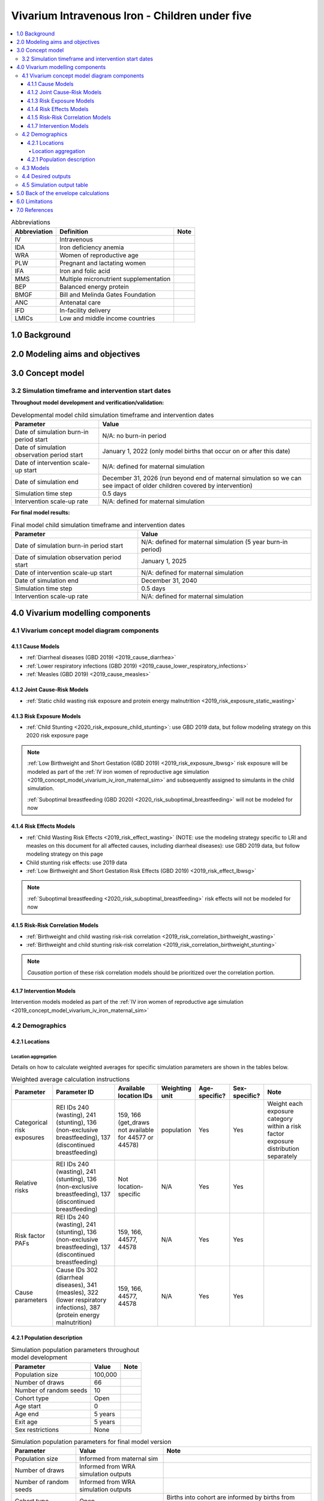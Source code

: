.. role:: underline
    :class: underline

..
  Section title decorators for this document:

  ==============
  Document Title
  ==============

  Section Level 1 (#.0)
  +++++++++++++++++++++

  Section Level 2 (#.#)
  ---------------------

  Section Level 3 (#.#.#)
  ~~~~~~~~~~~~~~~~~~~~~~~

  Section Level 4
  ^^^^^^^^^^^^^^^

  Section Level 5
  '''''''''''''''

  The depth of each section level is determined by the order in which each
  decorator is encountered below. If you need an even deeper section level, just
  choose a new decorator symbol from the list here:
  https://docutils.sourceforge.io/docs/ref/rst/restructuredtext.html#sections
  And then add it to the list of decorators above.

.. _2019_concept_model_vivarium_iv_iron_child_sim:

=================================================
Vivarium Intravenous Iron - Children under five
=================================================

.. contents::
  :local:

.. list-table:: Abbreviations
  :header-rows: 1

  * - Abbreviation
    - Definition
    - Note
  * - IV
    - Intravenous
    - 
  * - IDA
    - Iron deficiency anemia
    - 
  * - WRA
    - Women of reproductive age
    - 
  * - PLW
    - Pregnant and lactating women
    - 
  * - IFA
    - Iron and folic acid
    - 
  * - MMS
    - Multiple micronutrient supplementation
    - 
  * - BEP
    - Balanced energy protein
    - 
  * - BMGF
    - Bill and Melinda Gates Foundation
    - 
  * - ANC
    - Antenatal care
    - 
  * - IFD
    - In-facility delivery
    - 
  * - LMICs
    - Low and middle income countries
    - 

1.0 Background
++++++++++++++

.. _ivironU52.0:

2.0 Modeling aims and objectives
++++++++++++++++++++++++++++++++

.. _ivironU53.0:

3.0 Concept model
+++++++++++++++++

3.2 Simulation timeframe and intervention start dates
------------------------------------------------------

**Throughout model development and verification/validation:**

.. list-table:: Developmental model child simulation timeframe and intervention dates
  :header-rows: 1

  * - Parameter
    - Value
  * - Date of simulation burn-in period start
    - N/A: no burn-in period
  * - Date of simulation observation period start
    - January 1, 2022 (only model births that occur on or after this date)
  * - Date of intervention scale-up start
    - N/A: defined for maternal simulation
  * - Date of simulation end
    - December 31, 2026 (run beyond end of maternal simulation so we can see impact of older children covered by intervention)
  * - Simulation time step
    - 0.5 days
  * - Intervention scale-up rate
    - N/A: defined for maternal simulation

**For final model results:**

.. list-table:: Final model child simulation timeframe and intervention dates
  :header-rows: 1

  * - Parameter
    - Value
  * - Date of simulation burn-in period start
    - N/A: defined for maternal simulation (5 year burn-in period)
  * - Date of simulation observation period start
    - January 1, 2025
  * - Date of intervention scale-up start
    - N/A: defined for maternal simulation
  * - Date of simulation end
    - December 31, 2040
  * - Simulation time step
    - 0.5 days
  * - Intervention scale-up rate
    - N/A: defined for maternal simulation

.. _ivironU54.0:

4.0 Vivarium modelling components
+++++++++++++++++++++++++++++++++

.. _ivironU54.1:

4.1 Vivarium concept model diagram components
----------------------------------------------

4.1.1 Cause Models
~~~~~~~~~~~~~~~~~~

* :ref:`Diarrheal diseases (GBD 2019) <2019_cause_diarrhea>`
* :ref:`Lower respiratory infections (GBD 2019) <2019_cause_lower_respiratory_infections>`
* :ref:`Measles (GBD 2019) <2019_cause_measles>`

4.1.2 Joint Cause-Risk Models
~~~~~~~~~~~~~~~~~~~~~~~~~~~~~

* :ref:`Static child wasting risk exposure and protein energy malnutrition <2019_risk_exposure_static_wasting>`

4.1.3 Risk Exposure Models
~~~~~~~~~~~~~~~~~~~~~~~~~~

* :ref:`Child Stunting <2020_risk_exposure_child_stunting>`: use GBD 2019 data, but follow modeling strategy on this 2020 risk exposure page

.. note::

  :ref:`Low Birthweight and Short Gestation (GBD 2019) <2019_risk_exposure_lbwsg>` risk exposure will be modeled as part of the :ref:`IV iron women of reproductive age simulation <2019_concept_model_vivarium_iv_iron_maternal_sim>` and subsequently assigned to simulants in the child simulation.

  :ref:`Suboptimal breastfeeding (GBD 2020) <2020_risk_suboptimal_breastfeeding>` will not be modeled for now


4.1.4 Risk Effects Models
~~~~~~~~~~~~~~~~~~~~~~~~~

* :ref:`Child Wasting Risk Effects <2019_risk_effect_wasting>` (NOTE: use the modeling strategy specific to LRI and measles on this document for all affected causes, including diarrheal diseases): use GBD 2019 data, but follow modeling strategy on this page
* Child stunting risk effects: use 2019 data
* :ref:`Low Birthweight and Short Gestation Risk Effects (GBD 2019) <2019_risk_effect_lbwsg>`

.. note::

  :ref:`Suboptimal breastfeeding <2020_risk_suboptimal_breastfeeding>` risk effects will not be modeled for now

4.1.5 Risk-Risk Correlation Models
~~~~~~~~~~~~~~~~~~~~~~~~~~~~~~~~~~

.. todo::

  Update this section to reflect the documentation of the causal effect of BW and CGF as described on the maternal supplementation intervention document

* :ref:`Birthweight and child wasting risk-risk correlation <2019_risk_correlation_birthweight_wasting>`
* :ref:`Birthweight and child stunting risk-risk correlation <2019_risk_correlation_birthweight_stunting>`

.. note::

  *Causation* portion of these risk correlation models should be prioritized over the correlation portion.

4.1.7 Intervention Models
~~~~~~~~~~~~~~~~~~~~~~~~~

Intervention models modeled as part of the :ref:`IV iron women of reproductive age simulation <2019_concept_model_vivarium_iv_iron_maternal_sim>`

.. _ivironU54.2:

4.2 Demographics
----------------

4.2.1 Locations
~~~~~~~~~~~~~~~

Location aggregation
^^^^^^^^^^^^^^^^^^^^^^

Details on how to calculate weighted averages for specific simulation parameters are shown in the tables below.

.. list-table:: Weighted average calculation instructions
   :header-rows: 1

   * - Parameter
     - Parameter ID
     - Available location IDs
     - Weighting unit
     - Age-specific?
     - Sex-specific?
     - Note
   * - Categorical risk exposures
     - REI IDs 240 (wasting), 241 (stunting), 136 (non-exclusive breastfeeding), 137 (discontinued breastfeeding)
     - 159, 166 (get_draws not available for 44577 or 44578)
     - population
     - Yes
     - Yes
     - Weight each exposure category within a risk factor exposure distribution separately
   * - Relative risks
     - REI IDs 240 (wasting), 241 (stunting), 136 (non-exclusive breastfeeding), 137 (discontinued breastfeeding)
     - Not location-specific
     - N/A
     - Yes
     - Yes
     - 
   * - Risk factor PAFs
     - REI IDs 240 (wasting), 241 (stunting), 136 (non-exclusive breastfeeding), 137 (discontinued breastfeeding)
     - 159, 166, 44577, 44578
     - N/A
     - Yes
     - Yes
     -  
   * - Cause parameters
     - Cause IDs 302 (diarrheal diseases), 341 (measles), 322 (lower respiratory infections), 387 (protein energy malnutrition)
     - 159, 166, 44577, 44578
     - N/A
     - Yes
     - Yes
     - 

.. _ivironU54.2.1:

4.2.1 Population description
~~~~~~~~~~~~~~~~~~~~~~~~~~~~

.. list-table:: Simulation population parameters throughout model development
   :header-rows: 1

   * - Parameter
     - Value
     - Note
   * - Population size
     - 100,000
     - 
   * - Number of draws
     - 66
     - 
   * - Number of random seeds
     - 10
     - 
   * - Cohort type
     - Open
     - 
   * - Age start
     - 0
     - 
   * - Age end
     - 5 years
     - 
   * - Exit age
     - 5 years
     - 
   * - Sex restrictions
     - None
     - 

.. todo::

  Determine if it is necessary to have an initialized population of U5 year olds at the start of the simulation. Doing so will be helpful to maintain continuity in the way that we assign LBWSG exposure for simulants who are born into the sim and those who are initialized into the sim, but would require post-processing transformations to measure total DALYs among children under five in the beginning years of the simulation (although we would have an accurate measure of DALYs averted). Alternative strategies include a five year burn-in period (long) or discontinitous assignment of LBWSG among the initialized population (which would be harder for the software engineers, but especially with a month long burn-in period would seem to have a small impact on model results).

.. list-table:: Simulation population parameters for final model version
   :header-rows: 1

   * - Parameter
     - Value
     - Note
   * - Population size
     - Informed from maternal sim
     - 
   * - Number of draws
     - Informed from WRA simulation outputs
     - 
   * - Number of random seeds
     - Informed from WRA simulation outputs
     - 
   * - Cohort type
     - Open
     - Births into cohort are informed by births from maternal simulation output
   * - Age start
     - 0
     - 
   * - Age end
     - 5 years
     - 
   * - Exit age
     - 5 years
     - 
   * - Sex restrictions
     - None
     - 

.. _ivironU54.3:

4.3 Models
----------

.. list-table:: Model verification and validation tracking
   :widths: 3 10 20
   :header-rows: 1

   * - Model
     - Description
     - V&V summary
   * - 1.0.0
     - Cause models (infectious diseases)
     - `Simulation validation notebook can be found here <https://github.com/ihmeuw/vivarium_research_iv_iron/blob/main/validation/child/model_1/model_1.0.0_cause_data_validation.ipynb>`_. [1] underestimation of diarrheal diseases and lower respiratory infections remission rates. [2] underestimation of lower respiratory infections burden in neonatal age groups. [3] GBD 2019 age groups (does not include new GBD 2020 age groups). NOTE: still need to validate DALYs, YLLs, YLDs once environment issue is solved.
   * - 2.0.0
     - Wasting and stunting, without PEM and without stratification by wasting or stunting
     - `Overestimating excess mortality rates for all causes <https://github.com/ihmeuw/vivarium_research_iv_iron/blob/main/validation/child/model_2/model_2.0.0_cause_data_validation.ipynb>`_
   * - 2.0.1
     - Wasting and stunting, without PEM. Results stratified by stunting
     - [1] `Overstimation of excess mortality rates due to diarrheal diseases, LRI, and mealses <https://github.com/ihmeuw/vivarium_research_iv_iron/blob/main/validation/child/model_2/model_2.0.1_cause_data_validation.ipynb>`_. [2] `Stunting risk exposure looks good <https://github.com/ihmeuw/vivarium_research_iv_iron/blob/main/validation/child/model_2/stunting_validation_model_2.0.1.ipynb>`_. [3] `Stunting risk effects on incidence rates look good <https://github.com/ihmeuw/vivarium_research_iv_iron/blob/main/validation/child/model_2/stunting_validation_model_2.0.1.ipynb>`_. Need to verify that stunting is *not* affecting diarrheal diseases excess mortality (hard to tell given stocastic variation). **Can now remove stunting stratification of disease transitions and state person time**.
   * - 2.1.0
     - Wasting and stunting, with PEM. Results stratified by wasting
     - [1] Still have the `overstimation of mortality rates of our causes <https://github.com/ihmeuw/vivarium_research_iv_iron/blob/main/validation/child/model_2/model_2.1.0_cause_model_validation.ipynb>`_. [2] `Wasting risk exposure and PEM prevalence looks good <https://github.com/ihmeuw/vivarium_research_iv_iron/blob/main/validation/child/model_2/model_2.1.0_cause_model_validation.ipynb>`_. [3] `Wasting risk effects on incidence rates look good <https://github.com/ihmeuw/vivarium_research_iv_iron/blob/main/validation/child/model_2/wasting_validation_model_2.1.0.ipynb>`_. [4] No deaths due to PEM in deaths count data... also wasn't expecting outputs of PEM transition counts. **Keep stratification by wasting for now until we finish validating PEM deaths**
   * - 2.1.1
     - Experimental fixes to the excess mortality issue
     - [1] `Overestimation of EMR fixed! <https://github.com/ihmeuw/vivarium_research_iv_iron/blob/main/validation/child/model_2/model_2.1.1_cause_model_validation.ipynb>`_ For both locations. [2] PEM model looks good. **Can remove wasting stratification moving forward**
   * - 3.0.1
     - LBWSG implementation. Using PAFs for Ethiopia.
     - `Implementation of LBWSG risk effects on cause models in the neonatal age groups looks as expected given the reliance on Ethiopia PAFs <>`_. ACMR and diarrheal diseases CSMR look good for Ethiopia (save the diarrheal diseases CSMR in the ENN age group, as expected) and are closer to validation targets for Sub-Saharan Africa than for South Asia, which is expected given that the LBWSG PAF for Ethiopia is more similar to that for Sub-Saharan Africa than South Asia. Additionally, `the proportion under 2500 grams is slightly underestimated in our simulation relative to the artifact, but by an acceptable margin <>`_.



.. list-table:: Outstanding model verification and validation issues
  :header-rows: 1

  * - Issue
    - Explanation
    - Action plan
    - Timeline
  * - Underestimation of diarrheal diseases and LRI remission rates
    - Potential timestep issue, as identified with CIFF
    - Researchers to investigate solutions
    - TBD
  * - Underestimation of LRI burden in neonatal age groups and other issues for diarrheal diseases
    - Unknown
    - Researchers to determine which validation targets are most important to hit and strategize how to achieve that.
    - TBD

.. _ivironU54.4:

4.4 Desired outputs
-------------------

For model version II:

#. DALYs (YLLs and YLDs) among children under five (due to LBWSG-affected causes, measles, LRI, diarrheal diseases, PEM)
#. Mean birthweight at birth
#. Prevalence of low birthweight babies (<2500 grams)
#. Risk exposure of child wasting and child stunting

.. _ivironU54.5:

4.5 Simulation output table
---------------------------

.. csv-table:: Child simulation output table
   :file: output_table.csv
   :header-rows: 1

.. note::
  
  Stratification by IFA coverage should be done in the baseline scenario for validation and verification and then can be removed once we confirm that it is working correctly.

5.0 Back of the envelope calculations
+++++++++++++++++++++++++++++++++++++


6.0 Limitations
+++++++++++++++


7.0 References
+++++++++++++++

